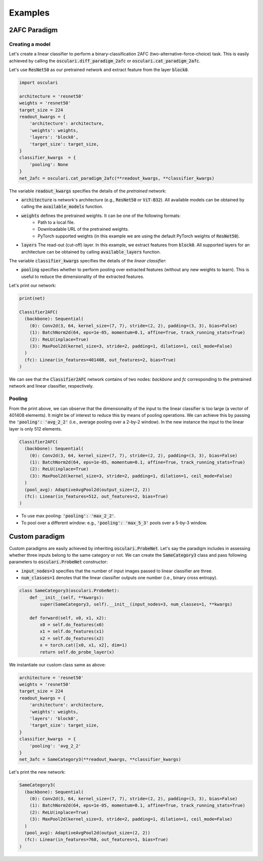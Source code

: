 Examples
========

2AFC Paradigm
-------------

Creating a model
~~~~~~~~~~~~~~~~

Let's create a linear classifier to perform a binary-classification 2AFC
(two-alternative-force-choice) task. This is easily achieved by calling the
:code:`osculari.diff_paradigm_2afc` or  :code:`osculari.cat_paradigm_2afc`.

Let's use :code:`ResNet50` as our pretrained network and extract feature from
the layer :code:`block0`.

.. code-block:: python

    import osculari

    architecture = 'resnet50'
    weights = 'resnet50'
    target_size = 224
    readout_kwargs = {
        'architecture': architecture,
        'weights': weights,
        'layers': 'block0',
        'target_size': target_size,
    }
    classifier_kwargs  = {
        'pooling': None
    }
    net_2afc = osculari.cat_paradigm_2afc(**readout_kwargs, **classifier_kwargs)


The variable :code:`readout_kwargs` specifies the details of the *pretrained* network:

- :code:`architecture` is network's architecture (e.g., :code:`ResNet50` or :code:`ViT-B32`). All
  available models can be obtained by calling the :code:`available_models` function.
- :code:`weights` defines the pretrained weights. It can be one of the following formats:
    - Path to a local file.
    - Downloadable URL of the pretrained weights.
    - PyTorch supported weights (in this example we are using the default PyTorch weights
      of :code:`ResNet50`).
- :code:`layers` The read-out (cut-off) layer. In this example, we extract features from :code:`block0`. All
  supported layers for an architecture can be obtained by calling :code:`available_layers` function.

The variable :code:`classifier_kwargs` specifies the details of the *linear classifier*:

- :code:`pooling` specifies whether to perform pooling over extracted features (without any new
  weights to learn). This is useful to reduce the dimensionality of the extracted features.

Let's print our network:

.. code-block:: bash

    print(net)

    Classifier2AFC(
      (backbone): Sequential(
        (0): Conv2d(3, 64, kernel_size=(7, 7), stride=(2, 2), padding=(3, 3), bias=False)
        (1): BatchNorm2d(64, eps=1e-05, momentum=0.1, affine=True, track_running_stats=True)
        (2): ReLU(inplace=True)
        (3): MaxPool2d(kernel_size=3, stride=2, padding=1, dilation=1, ceil_mode=False)
      )
      (fc): Linear(in_features=401408, out_features=2, bias=True)
    )

We can see that the :code:`Classifier2AFC` network contains of two nodes: *backbone* and *fc*
corresponding to the pretrained network and linear classifier, respectively.

Pooling
~~~~~~~

From the print above, we can observe that the dimensionality of the input to the
linear classifier is too large (a vector of 401408 elements). It might be of interest
to reduce this by means of pooling operations. We can achieve this by passing the
:code:`'pooling': 'avg_2_2'` (i.e., average pooling over a 2-by-2 window).
In the new instance the input to the linear layer is only 512 elements.

.. code-block:: bash

    Classifier2AFC(
      (backbone): Sequential(
        (0): Conv2d(3, 64, kernel_size=(7, 7), stride=(2, 2), padding=(3, 3), bias=False)
        (1): BatchNorm2d(64, eps=1e-05, momentum=0.1, affine=True, track_running_stats=True)
        (2): ReLU(inplace=True)
        (3): MaxPool2d(kernel_size=3, stride=2, padding=1, dilation=1, ceil_mode=False)
      )
      (pool_avg): AdaptiveAvgPool2d(output_size=(2, 2))
      (fc): Linear(in_features=512, out_features=2, bias=True)
    )


- To use max pooling: :code:`'pooling': 'max_2_2'`.
- To pool over a different window: e.g., :code:`'pooling': 'max_5_3'` pools over a 5-by-3 window.

Custom paradigm
---------------

Custom paradigms are easily achieved by inheriting :code:`osculari.ProbeNet`. Let's say the paradigm
includes in assessing whether three inputs belong to the same category or not. We can create the
:code:`SameCategory3` class and pass following parameters to :code:`osculari.ProbeNet` constructor:

- :code:`input_nodes=3` specifies that the number of input images passed to linear classifier are three.
- :code:`num_classes=1` denotes that the linear classifier outputs one number (i.e., binary cross
  entropy).

.. code-block:: python

    class SameCategory3(osculari.ProbeNet):
        def __init__(self, **kwargs):
            super(SameCategory3, self).__init__(input_nodes=3, num_classes=1, **kwargs)

        def forward(self, x0, x1, x2):
            x0 = self.do_features(x0)
            x1 = self.do_features(x1)
            x2 = self.do_features(x2)
            x = torch.cat([x0, x1, x2], dim=1)
            return self.do_probe_layer(x)


We instantiate our custom class same as above:

.. code-block:: python

    architecture = 'resnet50'
    weights = 'resnet50'
    target_size = 224
    readout_kwargs = {
        'architecture': architecture,
        'weights': weights,
        'layers': 'block0',
        'target_size': target_size,
    }
    classifier_kwargs  = {
        'pooling': 'avg_2_2'
    }
    net_3afc = SameCategory3(**readout_kwargs, **classifier_kwargs)

Let's print the new network:

.. code-block:: bash

    SameCategory3(
      (backbone): Sequential(
        (0): Conv2d(3, 64, kernel_size=(7, 7), stride=(2, 2), padding=(3, 3), bias=False)
        (1): BatchNorm2d(64, eps=1e-05, momentum=0.1, affine=True, track_running_stats=True)
        (2): ReLU(inplace=True)
        (3): MaxPool2d(kernel_size=3, stride=2, padding=1, dilation=1, ceil_mode=False)
      )
      (pool_avg): AdaptiveAvgPool2d(output_size=(2, 2))
      (fc): Linear(in_features=768, out_features=1, bias=True)
    )
